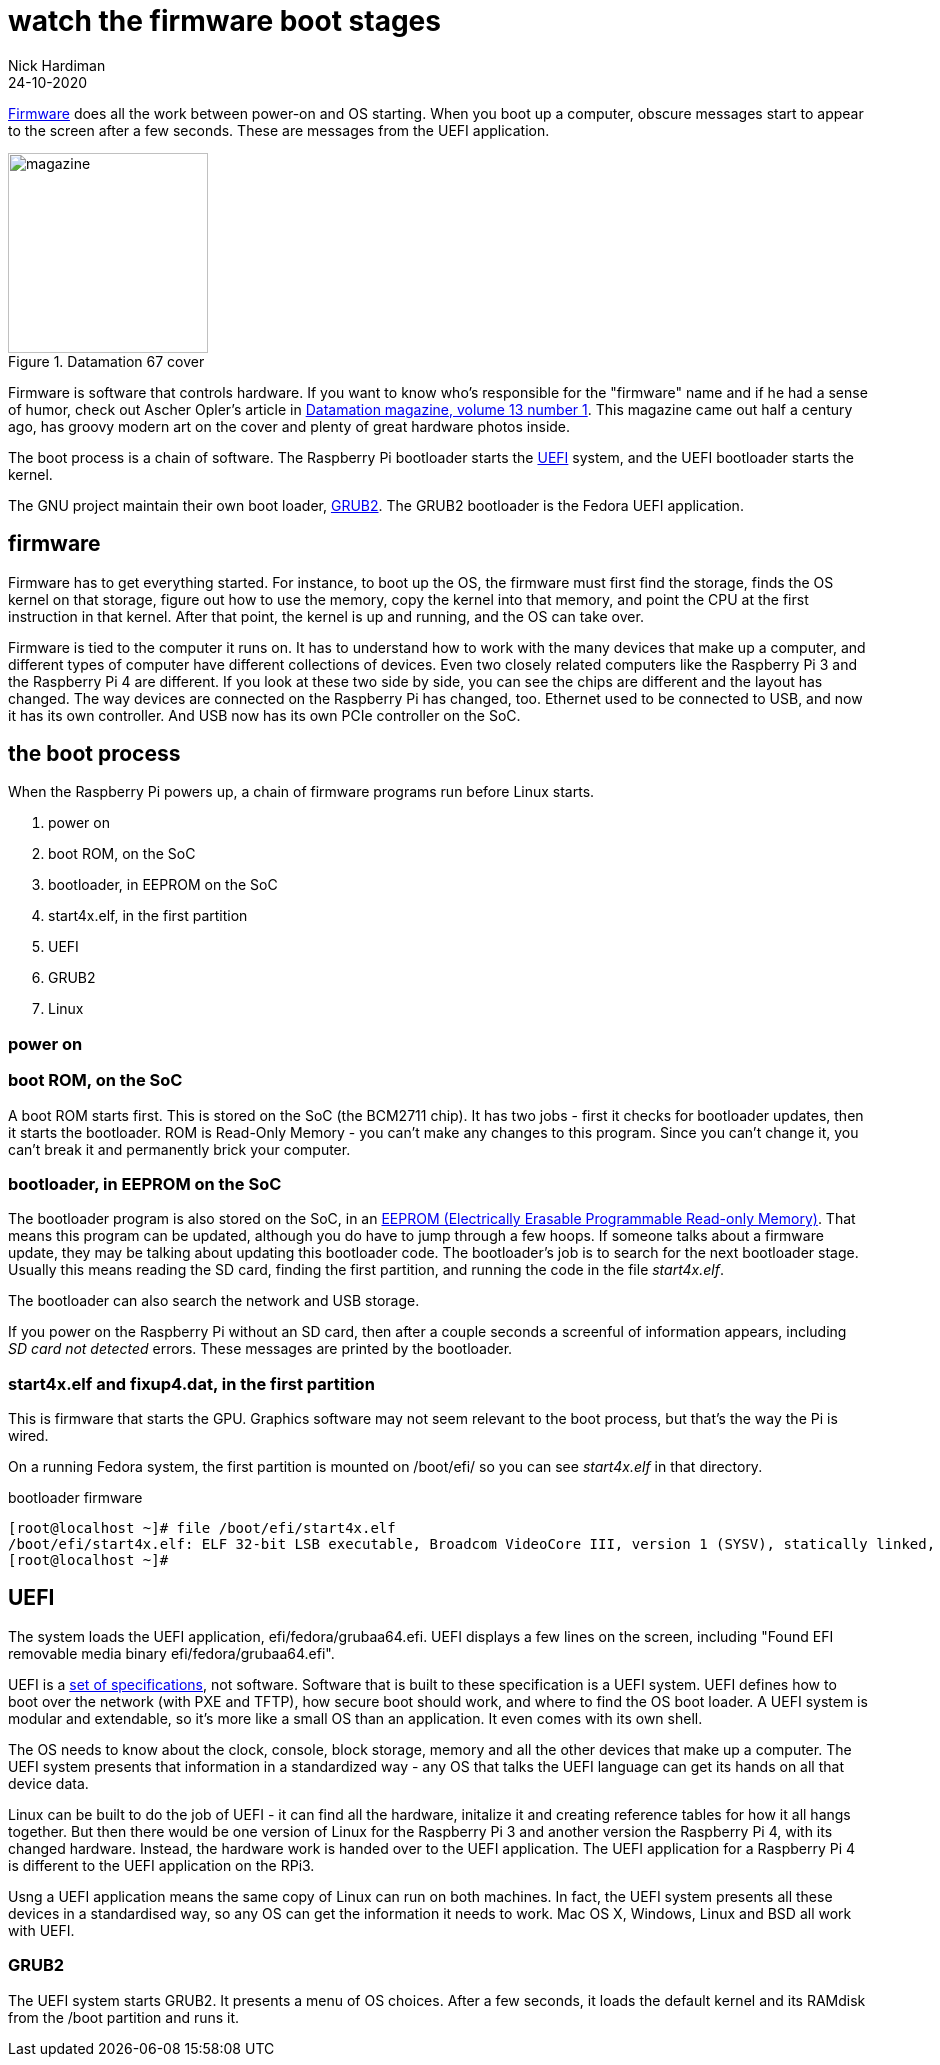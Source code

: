 = watch the firmware boot stages
Nick Hardiman 
:source-highlighter: highlight.js
:revdate: 24-10-2020


https://en.wikipedia.org/wiki/Firmware[Firmware] does all the work between power-on and OS starting.  
When you boot up a computer, obscure messages start to appear to the screen after a few seconds. These are messages from the UEFI application.

image::datamation-67-cover.png[magazine,height=200,float="right",title="Datamation 67 cover"]

Firmware is software that controls hardware. 
If you want to know who's responsible for the "firmware" name and if he had a sense of humor, check out Ascher Opler's article in http://bitsavers.org/magazines/Datamation/196701.pdf[Datamation magazine, volume 13 number 1]. This magazine came out half a century ago, has groovy modern art on the cover and plenty of great hardware photos inside.  

The boot process is a chain of software. 
The Raspberry Pi bootloader starts the https://en.wikipedia.org/wiki/Unified_Extensible_Firmware_Interface[UEFI] system, and the UEFI bootloader starts the kernel. 

The GNU project maintain their own boot loader, https://en.wikipedia.org/wiki/GNU_GRUB#Version_2_(GRUB_2)[GRUB2]. 
The GRUB2 bootloader is the Fedora UEFI application.


== firmware 

Firmware has to get everything started. For instance, to boot up the OS, the firmware must first find the storage, finds the OS kernel on that storage, figure out how to use the memory, copy the kernel into that memory, and point the CPU at the first instruction in that kernel.
After that point, the kernel is up and running, and the OS can take over. 

Firmware is tied to the computer it runs on. 
It has to understand how to work with the many devices that make up a computer, and different types of computer have different collections of devices.
Even two closely related computers like the Raspberry Pi 3 and the Raspberry Pi 4 are different.
If you look at these two side by side, you can see the chips are different and the layout has changed. 
The way devices are connected on the Raspberry Pi has changed, too. 
Ethernet used to be connected to USB, and now it has its own controller. 
And USB now has its own PCIe controller on the SoC. 



== the boot process 

When the Raspberry Pi powers up, a chain of firmware programs run before Linux starts. 

. power on 
. boot ROM, on the SoC
. bootloader, in EEPROM on the SoC
. start4x.elf, in the first partition
. UEFI
. GRUB2
. Linux

=== power on 

=== boot ROM, on the SoC

A boot ROM starts first.
This is stored on the SoC (the BCM2711 chip).
It has two jobs - first it checks for bootloader updates, then it starts the bootloader. ROM is Read-Only Memory - you can't make any changes to this program. Since you can't change it, you can't break it and permanently brick your computer. 

=== bootloader, in EEPROM on the SoC

The bootloader program is also stored on the SoC, in an https://en.wikipedia.org/wiki/EEPROM[EEPROM (Electrically Erasable Programmable Read-only Memory)]. That means this program can be updated, although you do have to jump through a few hoops. If someone talks about a firmware update, they may be talking about updating this bootloader code. 
The bootloader's job is to search for the next bootloader stage. 
Usually this means reading the SD card, finding the first partition, and running the code in the file _start4x.elf_. 


The bootloader can also search the network and USB storage. 

If you power on the Raspberry Pi without an SD card, then after a couple seconds a screenful of information appears, including _SD card not detected_ errors. 
These messages are printed by the bootloader. 

=== start4x.elf and fixup4.dat, in the first partition

This is firmware that starts the GPU. 
Graphics software may not seem relevant to the boot process, but that's the way the Pi is wired.  

On a running Fedora system, the first partition is mounted on /boot/efi/ so you can see _start4x.elf_ in that directory.

.bootloader firmware
[source,shell]
----
[root@localhost ~]# file /boot/efi/start4x.elf 
/boot/efi/start4x.elf: ELF 32-bit LSB executable, Broadcom VideoCore III, version 1 (SYSV), statically linked, stripped
[root@localhost ~]# 
----



== UEFI 

The system loads the UEFI application, efi/fedora/grubaa64.efi.
UEFI displays a few lines on the screen, including "Found EFI removable media binary efi/fedora/grubaa64.efi".

UEFI is a https://www.uefi.org/specifications[set of specifications], not software. 
Software that is built to these specification is a UEFI system.
UEFI defines how to boot over the network (with PXE and TFTP), how secure boot should work, and where to find the OS boot loader.
A UEFI system is modular and extendable, so it's more like a small OS than an application. It even comes with its own shell. 

The OS needs to know about the clock, console, block storage, memory and all the other devices that make up a computer. 
The UEFI system presents that information in a standardized way - any OS that talks the UEFI language can get its hands on all that device data.

Linux can be built to do the job of UEFI - it can find all the hardware, initalize it and creating reference tables for how it all hangs together. 
But then there would be one version of Linux for the  Raspberry Pi 3 and another version the Raspberry Pi 4, with its changed hardware. 
Instead, the hardware work is handed over to the UEFI application.
The UEFI application for a Raspberry Pi 4 is different to the UEFI application on the RPi3. 

Usng a UEFI application means the same copy of Linux can run on both machines. 
In fact, the UEFI system presents all these devices in a standardised way, so any OS can get the information it needs to work. 
Mac OS X, Windows, Linux and BSD all work with UEFI.

=== GRUB2

The UEFI system starts GRUB2. 
It presents a menu of OS choices.
After a few seconds, it loads the default kernel and its RAMdisk from the /boot partition and runs it. 

